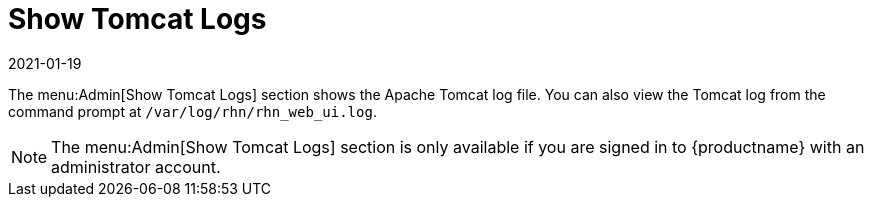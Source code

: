 [[ref-admin-logs]]
= Show Tomcat Logs
:description: Viewing and accessing the Apache Tomcat log file from the Admin interface or command prompt is essential for troubleshooting issues.
:revdate: 2021-01-19
:page-revdate: {revdate}

The menu:Admin[Show Tomcat Logs] section shows the Apache Tomcat log file.
You can also view the Tomcat log from the command prompt at [path]``/var/log/rhn/rhn_web_ui.log``.

[NOTE]
====
The menu:Admin[Show Tomcat Logs] section is only available if you are signed in to {productname} with an administrator account.
====